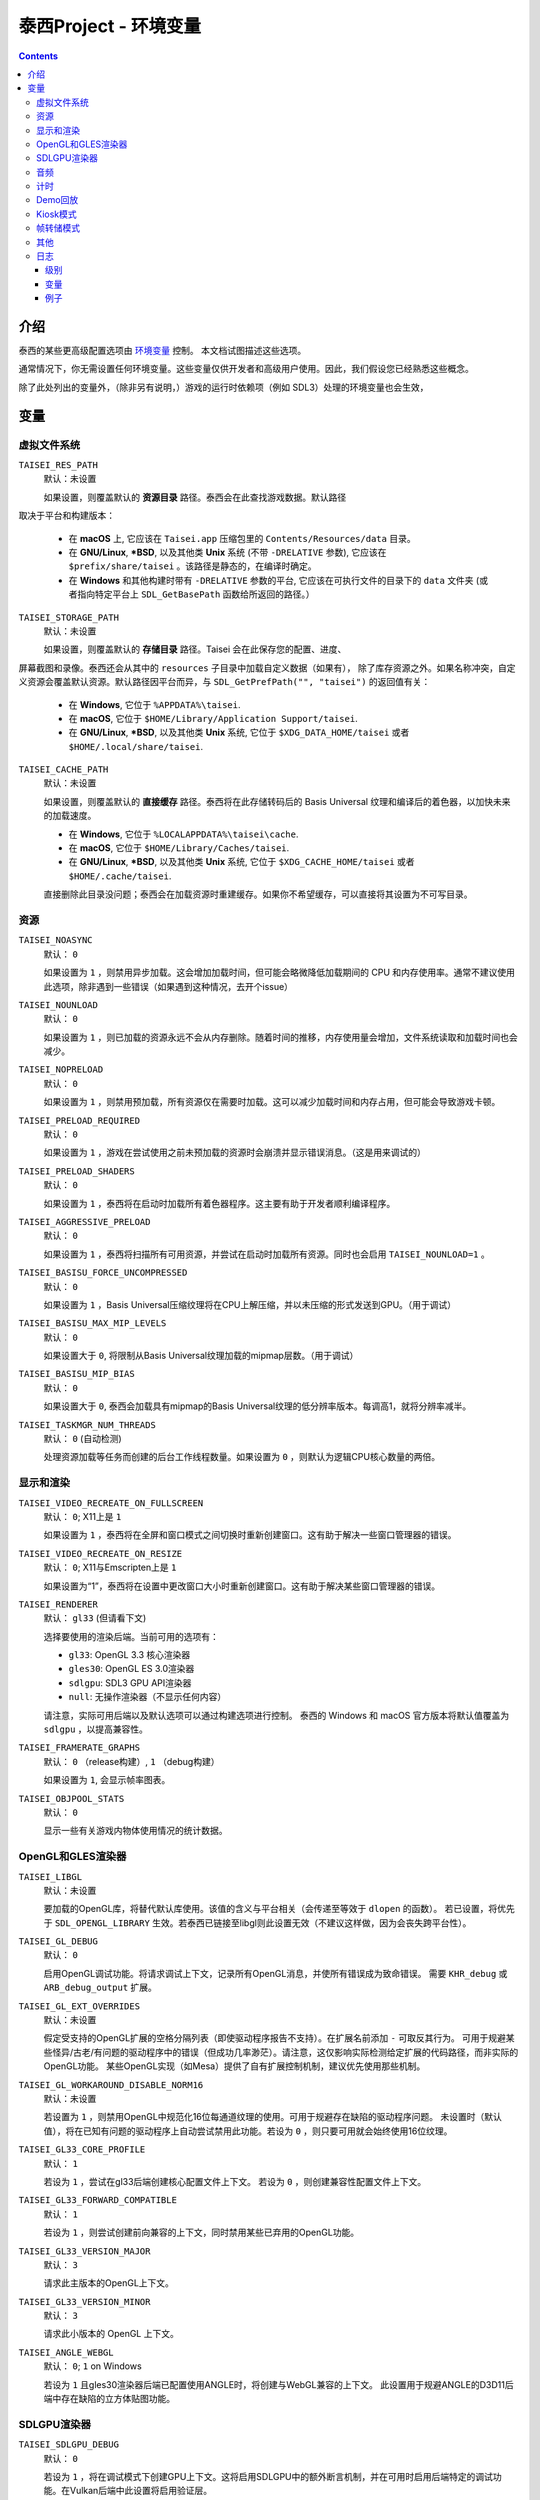 泰西Project - 环境变量
======================================

.. contents::

介绍
------------

泰西的某些更高级配置选项由 `环境变量
<https://zh.wikipedia.org/wiki/环境变量>`__ 控制。 本文档试图描述这些选项。

通常情况下，你无需设置任何环境变量。这些变量仅供开发者和高级用户使用。因此，我们假设您已经熟悉这些概念。

除了此处列出的变量外，（除非另有说明，）游戏的运行时依赖项（例如 SDL3）处理的环境变量也会生效，


变量
---------

虚拟文件系统
~~~~~~~~~~~~~~~~~~

``TAISEI_RES_PATH``
   | 默认：未设置

   如果设置，则覆盖默认的 **资源目录** 路径。泰西会在此查找游戏数据。默认路径
取决于平台和构建版本：

   - 在 **macOS** 上, 它应该在 ``Taisei.app`` 压缩包里的 ``Contents/Resources/data`` 目录。
   - 在 **GNU/Linux**, **\*BSD**, 以及其他类 **Unix** 系统 (不带 ``-DRELATIVE`` 参数), 它应该在
     ``$prefix/share/taisei`` 。该路径是静态的，在编译时确定。
   - 在 **Windows** 和其他构建时带有 ``-DRELATIVE`` 参数的平台, 它应该在可执行文件的目录下的 ``data`` 文件夹 (或者指向特定平台上 ``SDL_GetBasePath`` 函数给所返回的路径。）

``TAISEI_STORAGE_PATH``
   | 默认：未设置

   如果设置，则覆盖默认的 **存储目录** 路径。Taisei 会在此保存您的配置、进度、
屏幕截图和录像。泰西还会从其中的 ``resources`` 子目录中加载自定义数据（如果有），
除了库存资源之外。如果名称冲突，自定义资源会覆盖默认资源。默认路径因平台而异，与  ``SDL_GetPrefPath("", "taisei")`` 的返回值有关：

   - 在 **Windows**, 它位于 ``%APPDATA%\taisei``.
   - 在 **macOS**, 它位于 ``$HOME/Library/Application Support/taisei``.
   - 在 **GNU/Linux**, **\*BSD**, 以及其他类 **Unix** 系统, 它位于 ``$XDG_DATA_HOME/taisei`` 或者
     ``$HOME/.local/share/taisei``.

``TAISEI_CACHE_PATH``
   | 默认：未设置

   如果设置，则覆盖默认的 **直接缓存** 路径。泰西将在此存储转码后的 Basis Universal 纹理和编译后的着色器，以加快未来的加载速度。

   - 在 **Windows**, 它位于 ``%LOCALAPPDATA%\taisei\cache``.
   - 在 **macOS**, 它位于 ``$HOME/Library/Caches/taisei``.
   - 在 **GNU/Linux**, **\*BSD**, 以及其他类 **Unix** 系统, 它位于 ``$XDG_CACHE_HOME/taisei`` 或者
     ``$HOME/.cache/taisei``.

   直接删除此目录没问题；泰西会在加载资源时重建缓存。如果你不希望缓存，可以直接将其设置为不可写目录。

资源
~~~~~~~~~

``TAISEI_NOASYNC``
   | 默认： ``0``

   如果设置为 ``1`` ，则禁用异步加载。这会增加加载时间，但可能会略微降低加载期间的 CPU 和内存使用率。通常不建议使用此选项，除非遇到一些错误（如果遇到这种情况，去开个issue）

``TAISEI_NOUNLOAD``
   | 默认： ``0``

   如果设置为 ``1`` ，则已加载的资源永远不会从内存删除。随着时间的推移，内存使用量会增加，文件系统读取和加载时间也会减少。

``TAISEI_NOPRELOAD``
   | 默认： ``0``

   如果设置为 ``1`` ，则禁用预加载，所有资源仅在需要时加载。这可以减少加载时间和内存占用，但可能会导致游戏卡顿。

``TAISEI_PRELOAD_REQUIRED``
   | 默认： ``0``

   如果设置为 ``1`` ，游戏在尝试使用之前未预加载的资源时会崩溃并显示错误消息。（这是用来调试的）

``TAISEI_PRELOAD_SHADERS``
   | 默认： ``0``

   如果设置为 ``1`` ，泰西将在启动时加载所有着色器程序。这主要有助于开发者顺利编译程序。

``TAISEI_AGGRESSIVE_PRELOAD``
   | 默认： ``0``

   如果设置为 ``1`` ，泰西将扫描所有可用资源，并尝试在启动时加载所有资源。同时也会启用 ``TAISEI_NOUNLOAD=1`` 。

``TAISEI_BASISU_FORCE_UNCOMPRESSED``
   | 默认： ``0``

   如果设置为 ``1`` ，Basis Universal压缩纹理将在CPU上解压缩，并以未压缩的形式发送到GPU。（用于调试）

``TAISEI_BASISU_MAX_MIP_LEVELS``
   | 默认： ``0``

   如果设置大于 ``0``, 将限制从Basis Universal纹理加载的mipmap层数。（用于调试）

``TAISEI_BASISU_MIP_BIAS``
   | 默认： ``0``

   如果设置大于 ``0``, 泰西会加载具有mipmap的Basis Universal纹理的低分辨率版本。每调高1，就将分辨率减半。

``TAISEI_TASKMGR_NUM_THREADS``
   | 默认： ``0`` (自动检测)

   处理资源加载等任务而创建的后台工作线程数量。如果设置为 ``0`` ，则默认为逻辑CPU核心数量的两倍。

显示和渲染
~~~~~~~~~~~~~~~~~~~~~

``TAISEI_VIDEO_RECREATE_ON_FULLSCREEN``
   | 默认： ``0``; X11上是 ``1`` 

   如果设置为 ``1`` ，泰西将在全屏和窗口模式之间切换时重新创建窗口。这有助于解决一些窗口管理器的错误。

``TAISEI_VIDEO_RECREATE_ON_RESIZE``
   | 默认： ``0``; X11与Emscripten上是 ``1``

   如果设置为“1”，泰西将在设置中更改窗口大小时重新创建窗口。这有助于解决某些窗口管理器的错误。

``TAISEI_RENDERER``
   | 默认： ``gl33`` (但请看下文)

   选择要使用的渲染后端。当前可用的选项有：

   - ``gl33``: OpenGL 3.3 核心渲染器
   - ``gles30``: OpenGL ES 3.0渲染器
   - ``sdlgpu``: SDL3 GPU API渲染器
   - ``null``: 无操作渲染器（不显示任何内容）

   请注意，实际可用后端以及默认选项可以通过构建选项进行控制。
   泰西的 Windows 和 macOS 官方版本将默认值覆盖为 ``sdlgpu`` ，以提高兼容性。

``TAISEI_FRAMERATE_GRAPHS``
   | 默认： ``0`` （release构建）, ``1`` （debug构建）

   如果设置为 ``1``, 会显示帧率图表。

``TAISEI_OBJPOOL_STATS``
   | 默认： ``0``

   显示一些有关游戏内物体使用情况的统计数据。

OpenGL和GLES渲染器
~~~~~~~~~~~~~~~~~~~~~~~~~

``TAISEI_LIBGL``
   | 默认：未设置

   要加载的OpenGL库，将替代默认库使用。该值的含义与平台相关（会传递至等效于 ``dlopen`` 的函数）。
   若已设置，将优先于 ``SDL_OPENGL_LIBRARY`` 生效。若泰西已链接至libgl则此设置无效（不建议这样做，因为会丧失跨平台性）。

``TAISEI_GL_DEBUG``
   | 默认： ``0``

   启用OpenGL调试功能。将请求调试上下文，记录所有OpenGL消息，并使所有错误成为致命错误。
   需要 ``KHR_debug`` 或 ``ARB_debug_output`` 扩展。

``TAISEI_GL_EXT_OVERRIDES``
   | 默认：未设置

   假定受支持的OpenGL扩展的空格分隔列表（即使驱动程序报告不支持）。在扩展名前添加 ``-`` 可取反其行为。
   可用于规避某些怪异/古老/有问题的驱动程序中的错误（但成功几率渺茫）。请注意，这仅影响实际检测给定扩展的代码路径，而非实际的OpenGL功能。
   某些OpenGL实现（如Mesa）提供了自有扩展控制机制，建议优先使用那些机制。

``TAISEI_GL_WORKAROUND_DISABLE_NORM16``
   | 默认：未设置

   若设置为 ``1`` ，则禁用OpenGL中规范化16位每通道纹理的使用。可用于规避存在缺陷的驱动程序问题。
   未设置时（默认值），将在已知有问题的驱动程序上自动尝试禁用此功能。若设为 ``0`` ，则只要可用就会始终使用16位纹理。

``TAISEI_GL33_CORE_PROFILE``
   | 默认： ``1``

   若设为 ``1`` ，尝试在gl33后端创建核心配置文件上下文。
   若设为 ``0`` ，则创建兼容性配置文件上下文。

``TAISEI_GL33_FORWARD_COMPATIBLE``
   | 默认： ``1``

   若设为 ``1`` ，则尝试创建前向兼容的上下文，同时禁用某些已弃用的OpenGL功能。

``TAISEI_GL33_VERSION_MAJOR``
   | 默认： ``3``

   请求此主版本的OpenGL上下文。

``TAISEI_GL33_VERSION_MINOR``
   | 默认： ``3``

   请求此小版本的 OpenGL 上下文。

``TAISEI_ANGLE_WEBGL``
   | 默认： ``0``; ``1`` on Windows

   若设为 ``1`` 且gles30渲染器后端已配置使用ANGLE时，将创建与WebGL兼容的上下文。
   此设置用于规避ANGLE的D3D11后端中存在缺陷的立方体贴图功能。

SDLGPU渲染器
~~~~~~~~~~~~~~~

``TAISEI_SDLGPU_DEBUG``
   | 默认： ``0``

   若设为 ``1`` ，将在调试模式下创建GPU上下文。这将启用SDLGPU中的额外断言机制，并在可用时启用后端特定的调试功能。在Vulkan后端中此设置将启用验证层。

``TAISEI_SDLGPU_PREFER_LOWPOWER``
   | 默认： ``0``

   若设为 ``1`` ，当存在多个GPU时，将优先选择低功耗的GPU进行渲染。在同时配备集成显卡和独立显卡的笔记本电脑上，通常此选项会选择集成显卡。

``TAISEI_SDLGPU_FAUX_BACKBUFFER``
   | 默认： ``1``

   若设为 ``1`` ，将在呈现前将后备缓冲区渲染到暂存纹理中，再复制到交换链。此操作用于在SDLGPU（其交换链为只写模式）上模拟交换链读取功能。
   禁用此选项可消除复制开销，但会导致截图功能失效。如果不需要的话就关掉吧。

音频
~~~~~

``TAISEI_AUDIO_BACKEND``
   | 默认： ``sdl``

   选择要使用的音频播放后端。当前可用选项有：

   - ``sdl`` ：使用SDL2音频子系统及自定义混音器
   - ``null`` ：无音频播放功能

   请注意，实际可用的后端以及默认选择可通过构建选项进行控制。

计时
~~~~~~

``TAISEI_HIRES_TIMER``
   | 默认： ``1``

   若设为 ``1`` ，将尝试使用系统高精度计时器来限制游戏帧率。
   不建议禁用此选项，否则可能导致游戏运行速度偏离预期（过快或过慢），且报告的帧率数值准确度会下降。

``TAISEI_FRAMELIMITER_SLEEP``
   | 默认： ``3``

   若设置值大于 ``0`` ，在等待下一帧时若剩余时间至少为``帧时间/此设定值``，将尝试将处理时间让给其他应用程序。
   提高该值可降低CPU使用率，但可能影响性能。设为 ``0`` 可恢复v1.2版本的默认行为。

``TAISEI_FRAMELIMITER_COMPENSATE``
   | 默认： ``1``

   若设为 ``1`` ，帧率限制器在出现突发性帧时间飙升后，可能让帧提前结束渲染。
   这种方式能实现更精确的时序控制，但当帧率过于不稳定时可能会影响画面流畅度。

``TAISEI_FRAMELIMITER_LOGIC_ONLY``
   | 默认： ``0``
   | **实验性功能**

   若设为``1``，将仅限制逻辑帧率；渲染帧会以最快速度处理而无延迟。这将导致逻辑帧与渲染帧不同步，因此当渲染速度过慢时可能会丢弃部分逻辑帧。
   但与同步模式不同，在此情况下游戏速度仍能保持大致稳定。
   ``TAISEI_FRAMELIMITER_SLEEP`` 、 ``TAISEI_FRAMELIMITER_COMPENSATE`` 及 ``跳帧`` 设置在此模式下无效。

Demo回放
~~~~~~~~~~~~~

``TAISEI_DEMO_TIME``
   | 默认： ``3600`` (1分钟)

   菜单中开始播放Demo回放所需用户无操作的时间（按帧数计算）。若设置为小于等于 ``0`` ，将禁用Demo回放功能。


``TAISEI_DEMO_INTER_TIME``
   | 默认： ``1800`` (30秒)

   在演示回放间隙中，切换到序列中下一个演示所需用户无操作的时间（按帧数计算）。用户有操作时将把此延迟重置回 ``TAISEI_DEMO_TIME`` 的值。

Kiosk模式
~~~~~~~~~~

``TAISEI_KIOSK``
   | 默认： ``0``

   若设为 ``1`` ，将以「kiosk模式」运行泰西。此模式会强制游戏全屏运行，使窗口不可关闭，禁用主菜单中的"退出"选项，并启用看门狗机制——当长时间无用户操作时将自动重置游戏至主菜单并恢复默认设置。

   这是为公开展示泰西设置的类街机模式。可通过在资源搜索路径（如 ``$HOME/.local/share/taisei/resources`` ）中放置 ``config.default`` 文件来自定义游戏默认设置，其格式与泰西在存储目录创建的 ``config`` 文件相同。

``TAISEI_KIOSK_PREVENT_QUIT``
   | 默认： ``0``

   若设为 ``1`` ，将允许用户在kiosk模式下退出游戏。适用于运行多游戏街机系统的场景。

``TAISEI_KIOSK_TIMEOUT``
   | 默认： ``7200`` 

   kiosk模式下重置看门狗的超时时间（按帧数计算）。

帧转储模式
~~~~~~~~~~~~~~~

``TAISEI_FRAMEDUMP``
   | 默认：未设置
   | **实验性功能**

   如果设置，则启用帧转储模式。在帧转储模式下，泰西会将每个渲染帧以 ``.png`` 文件的形式写入此变量指定的目录中。

``TAISEI_FRAMEDUMP_SOURCE``
   | 默认： ``screen``

   若设置为 ``screen`` ，帧转储模式将录制整个窗口（类似于截图功能）。若设置为 ``viewport`` ，则仅录制游戏内视口帧缓冲区的内容，且仅在游戏过程中激活。
   请注意：这与将截图裁剪至视口尺寸不同，某些渲染在视口顶部的元素（如对话立绘）将不会被捕获。

``TAISEI_FRAMEDUMP_COMPRESSION``
   | 默认： ``1``

   应用于转储帧的deflate压缩级别（0-9范围）。
   数值越低会生成文件体积更大但编码速度更快的文件；数值越高可能因CPU处理能力不足而造成帧编码积压，从而消耗大量内存。

其他
~~~~~~~~~~~~~

``TAISEI_GAMEMODE``
   | 默认： ``1``
   | *仅在GNU/Linux可用*

   若设为 ``1`` ，将启用与Feral Interactive的GameMode守护进程的自动集成功能。仅对支持GameMode的编译版本有效。

``TAISEI_REPLAY_DESYNC_CHECK_FREQUENCY``
   | 默认： ``300``

   向回放文件中写入同步检测哈希值的频率（每X帧写入一次）。降低此值会使回放文件体积增大，但能提高同步检测的精确度。该功能主要用于通过 ``--rereplay`` 参数调试回放同步问题。

日志
~~~~~~~

泰西的日志系统目前有五个基本级别，其工作原理是将消息分派到几个输出处理程序。每个处理程序都有一个级别过滤器，该过滤器由单独的环境变量配置。所有这些变量的工作方式相同：它们的值类似于 IRC 模式字符串，表示对处理程序默认设置的修改。如果你对此不理解，请见下文。

级别
^^^^^^^^^^

- **debug**  ( *d* )：最详细的日志级别。包含游戏内部运行的各种信息，在Release版本中已在源码级别禁用此级别。
- **info**  ( *i*  )：记录正常运行期间预期发生的事件，例如解锁符卡或截取屏幕截图时。
- **warning**  ( *w* )：通常针对引擎功能误用、已弃用功能、未实现功能以及其他不影响核心功能的轻微异常情况发出提示。
- **error**  ( *e* )：报告非致命性错误，例如缺失可选资源、进度数据损坏、或因存储空间或权限不足导致回放保存失败。
- **fatal**  ( *f* )：表示不可恢复的故障状态。此类事件通常意味着程序错误或安装损坏。游戏在记录该级别消息后将立即崩溃。部分平台还会显示图形化消息框。
- **all**  ( *a* )：并非真实日志级别，而是代表所有可能日志级别的快捷指令。用法参见*示例*部分。

变量
^^^^^^^^^^^^^

``TAISEI_LOGLVLS_CONSOLE``
   | 默认： ``+a`` *(All)*

   控制哪些日志级别可以发送到控制台。相当于 ``TAISEI_LOGLVLS_STDOUT`` 和
   ``TAISEI_LOGLVLS_STDERR``.

``TAISEI_LOGLVLS_STDOUT``
   | 默认： ``+di`` *(Debug, Info)*

   控制哪些日志级别会被输出到标准输出流。被 ``TAISEI_LOGLVLS_CONSOLE`` 禁用的日志级别将被忽略。

``TAISEI_LOGLVLS_STDERR``
   | 默认： ``+wef`` *(Warning, Error, Fatal)*

   控制哪些日志级别输出到标准错误流。被 ``TAISEI_LOGLVLS_CONSOLE`` 禁用的日志级别将不会输出。

``TAISEI_LOGLVLS_FILE``
   | 默认： ``+a`` *(All)*

   控制哪些日志级别输出到日志文件（``{存储目录}/log.txt``）。

``TAISEI_LOG_ASYNC``
   | 默认： ``1``

   若设为 ``1`` ，将通过后台线程异步写入日志消息。这对控制台或文件写入速度较慢的平台（如Windows）尤其有益。调试时建议禁用此选项。

``TAISEI_LOG_ASYNC_FAST_SHUTDOWN``
   | 默认： ``0``

   若设为 ``1`` ，关闭游戏时不等待完整日志队列写入完毕。当日志写入速度较慢时，此设置可加速游戏退出进程，但会牺牲日志完整性。
   若 ``TAISEI_LOG_ASYNC`` 被禁用则此设置无效。

``TAISEI_SDL_LOG``
   | 默认： ``0``

   若设置为 ``0`` ，将SDL的日志输出重定向至泰西日志系统。该数值控制最低日志优先级，详情参见 ``SDL_log.h`` 。

例子
^^^^^^^^

- 在Release构建: 从标准输出流输出 *Info* 信息, 此外按照 *Warning*\ , *Error*\  , 和 *Fatal*\   排序。
  默认：

   .. code:: sh

      TAISEI_LOGLVLS_STDOUT=+i

- 在Debug构建: 从控制台删掉 *Debug* 和 *Info* 输出:

   .. code:: sh

      TAISEI_LOGLVLS_STDOUT=-di

   或者:

   .. code:: sh

      TAISEI_LOGLVLS_CONSOLE=-di

- 不要保存任何日志:

   .. code:: sh

      TAISEI_LOGLVLS_FILE=-a

- 不要在我控制台上输出:

   .. code:: sh

      TAISEI_LOGLVLS_CONSOLE=-a

- 不要保存任何日志, 除了 *Error*\  和 *Fatal*\ :

   .. code:: sh

      TAISEI_LOGLVLS_FILE=-a+ef

- 将除 *Debug* 之外的所有内容输出到 ``stderr``，不输出到 ``stdout``:

   .. code:: sh

      TAISEI_LOGLVLS_STDOUT=-a
      TAISEI_LOGLVLS_STDERR=+a-d
